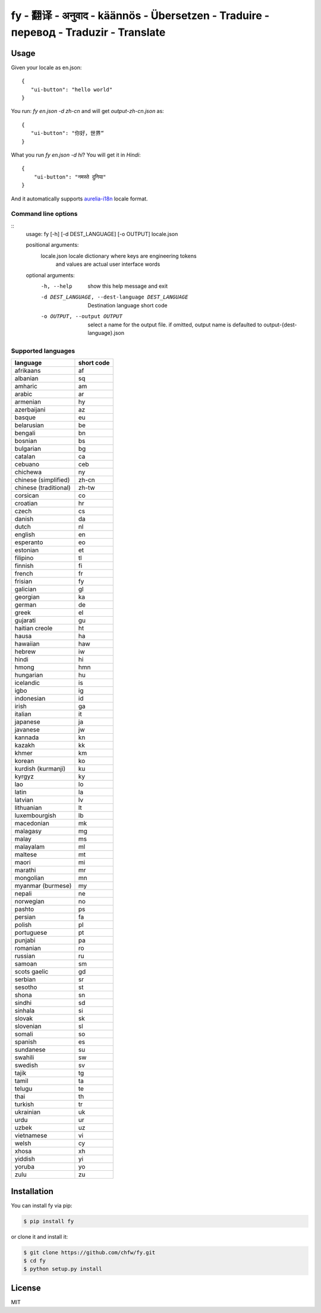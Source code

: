 ================================================================================
fy - 翻译 - अनुवाद  - käännös - Übersetzen - Traduire - перевод - Traduzir - Translate
================================================================================

.. image:: https://travis-ci.org/chfw/fy.svg?branch=master
   :target: http://travis-ci.org/chfw/fy

.. image:: https://codecov.io/gh/chfw/fy/branch/master/graph/badge.svg
   :target: https://codecov.io/gh/chfw/fy


Usage
================================================================================

Given your locale as en.json::

   {
      "ui-button": "hello world"
   }

You run: `fy en.json -d zh-cn` and will get `output-zh-cn.json` as::

   {
      "ui-button": "你好，世界“
   }

What you run `fy en.json -d hi`? You will get it in `Hindi`::

  {
      "ui-button": "नमस्ते दुनिया"
  }

And it automatically supports `aurelia-i18n <https://github.com/aurelia/i18n>`_
locale format.

Command line options
--------------------------------------------------------------------------------

::
    usage: fy [-h] [-d DEST_LANGUAGE] [-o OUTPUT] locale.json

    positional arguments:
      locale.json           locale dictionary where keys are engineering tokens
                            and values are actual user interface words

    optional arguments:
      -h, --help            show this help message and exit
      -d DEST_LANGUAGE, --dest-language DEST_LANGUAGE
                            Destination language short code
      -o OUTPUT, --output OUTPUT
                            select a name for the output file. if omitted, output
                            name is defaulted to output-{dest-language}.json


Supported languages
--------------------------------------------------------------------------------

=====================  ============
language               short code
=====================  ============
afrikaans              af
albanian               sq
amharic                am
arabic                 ar
armenian               hy
azerbaijani            az
basque                 eu
belarusian             be
bengali                bn
bosnian                bs
bulgarian              bg
catalan                ca
cebuano                ceb
chichewa               ny
chinese (simplified)   zh-cn
chinese (traditional)  zh-tw
corsican               co
croatian               hr
czech                  cs
danish                 da
dutch                  nl
english                en
esperanto              eo
estonian               et
filipino               tl
finnish                fi
french                 fr
frisian                fy
galician               gl
georgian               ka
german                 de
greek                  el
gujarati               gu
haitian creole         ht
hausa                  ha
hawaiian               haw
hebrew                 iw
hindi                  hi
hmong                  hmn
hungarian              hu
icelandic              is
igbo                   ig
indonesian             id
irish                  ga
italian                it
japanese               ja
javanese               jw
kannada                kn
kazakh                 kk
khmer                  km
korean                 ko
kurdish (kurmanji)     ku
kyrgyz                 ky
lao                    lo
latin                  la
latvian                lv
lithuanian             lt
luxembourgish          lb
macedonian             mk
malagasy               mg
malay                  ms
malayalam              ml
maltese                mt
maori                  mi
marathi                mr
mongolian              mn
myanmar (burmese)      my
nepali                 ne
norwegian              no
pashto                 ps
persian                fa
polish                 pl
portuguese             pt
punjabi                pa
romanian               ro
russian                ru
samoan                 sm
scots gaelic           gd
serbian                sr
sesotho                st
shona                  sn
sindhi                 sd
sinhala                si
slovak                 sk
slovenian              sl
somali                 so
spanish                es
sundanese              su
swahili                sw
swedish                sv
tajik                  tg
tamil                  ta
telugu                 te
thai                   th
turkish                tr
ukrainian              uk
urdu                   ur
uzbek                  uz
vietnamese             vi
welsh                  cy
xhosa                  xh
yiddish                yi
yoruba                 yo
zulu                   zu
=====================  ============


Installation
================================================================================


You can install fy via pip:

.. code-block:: bash

    $ pip install fy


or clone it and install it:

.. code-block:: bash

    $ git clone https://github.com/chfw/fy.git
    $ cd fy
    $ python setup.py install

License
================================================================================

MIT

